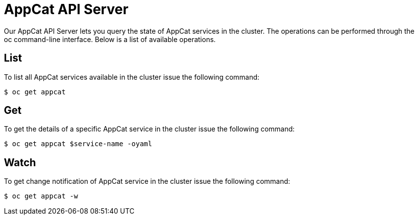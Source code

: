 = AppCat API Server

Our AppCat API Server lets you query the state of AppCat services in the cluster. The operations can be performed through the oc command-line interface. Below is a list of available operations.

== List
To list all AppCat services available in the cluster issue the following command:

[source,bash]
$ oc get appcat

== Get
To get the details of a specific AppCat service in the cluster issue the following command:

[source,bash]
$ oc get appcat $service-name -oyaml

== Watch
To get change notification of AppCat service in the cluster issue the following command:

[source,bash]
$ oc get appcat -w




